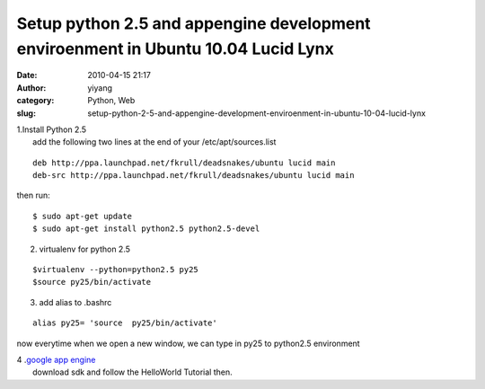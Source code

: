 Setup python 2.5 and appengine development enviroenment in Ubuntu 10.04 Lucid Lynx
##################################################################################
:date: 2010-04-15 21:17
:author: yiyang
:category: Python, Web
:slug: setup-python-2-5-and-appengine-development-enviroenment-in-ubuntu-10-04-lucid-lynx

| 1.Install Python 2.5
|  add the following two lines at the end of your /etc/apt/sources.list

::

      deb http://ppa.launchpad.net/fkrull/deadsnakes/ubuntu lucid main
      deb-src http://ppa.launchpad.net/fkrull/deadsnakes/ubuntu lucid main
     

then run:

::

    $ sudo apt-get update
    $ sudo apt-get install python2.5 python2.5-devel

2. virtualenv for python 2.5

::

      
      $virtualenv --python=python2.5 py25
      $source py25/bin/activate

3. add alias to .bashrc

::

      
       alias py25= 'source  py25/bin/activate'

now everytime when we open a new window, we can type in py25 to
python2.5 environment

| 4 .\ `google app engine`_
|  download sdk and follow the HelloWorld Tutorial then.

.. _google app engine: http://code.google.com/appengine/docs/python/gettingstarted/devenvironment.html
